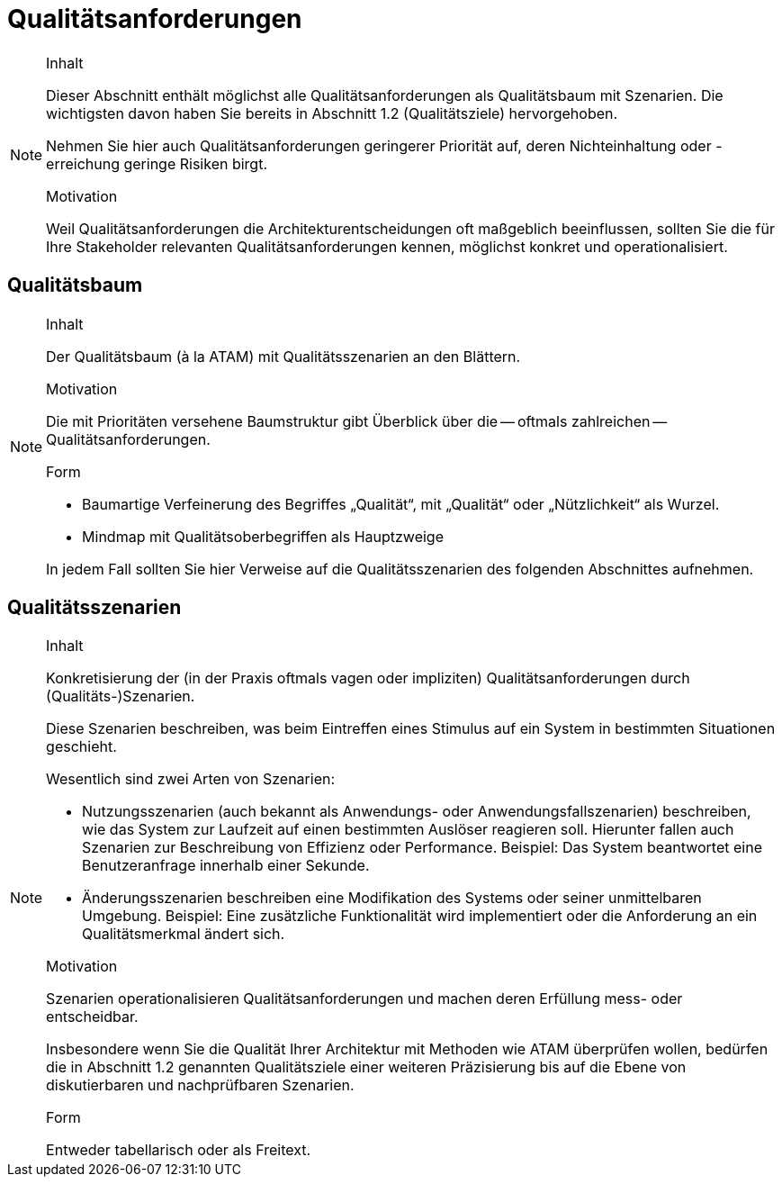 [[section-quality-scenarios]]
= Qualitätsanforderungen

[NOTE]
====
.Inhalt
Dieser Abschnitt enthält möglichst alle Qualitätsanforderungen als Qualitätsbaum mit Szenarien.
Die wichtigsten davon haben Sie bereits in Abschnitt 1.2 (Qualitätsziele) hervorgehoben.

Nehmen Sie hier auch Qualitätsanforderungen geringerer Priorität auf, deren Nichteinhaltung oder -erreichung geringe Risiken birgt.

.Motivation
Weil Qualitätsanforderungen die Architekturentscheidungen oft maßgeblich beeinflussen, sollten Sie die für Ihre Stakeholder relevanten Qualitätsanforderungen kennen, möglichst konkret und operationalisiert.
====

== Qualitätsbaum

[NOTE]
====
.Inhalt
Der Qualitätsbaum (à la ATAM) mit Qualitätsszenarien an den Blättern.

.Motivation
Die mit Prioritäten versehene Baumstruktur gibt Überblick über die -- oftmals zahlreichen -- Qualitätsanforderungen.

.Form
* Baumartige Verfeinerung des Begriffes „Qualität“, mit „Qualität“ oder „Nützlichkeit“ als Wurzel.
* Mindmap mit Qualitätsoberbegriffen als Hauptzweige

In jedem Fall sollten Sie hier Verweise auf die Qualitätsszenarien des folgenden Abschnittes aufnehmen.
====

== Qualitätsszenarien

[NOTE]
====
.Inhalt
Konkretisierung der (in der Praxis oftmals vagen oder impliziten) Qualitätsanforderungen durch (Qualitäts-)Szenarien.

Diese Szenarien beschreiben, was beim Eintreffen eines Stimulus auf ein System in bestimmten Situationen geschieht.

Wesentlich sind zwei Arten von Szenarien:

* Nutzungsszenarien (auch bekannt als Anwendungs- oder Anwendungsfallszenarien) beschreiben, wie das System zur Laufzeit auf einen bestimmten Auslöser reagieren soll.
Hierunter fallen auch Szenarien zur Beschreibung von Effizienz oder Performance.
Beispiel: Das System beantwortet eine Benutzeranfrage innerhalb einer Sekunde.
* Änderungsszenarien beschreiben eine Modifikation des Systems oder seiner unmittelbaren Umgebung.
Beispiel: Eine zusätzliche Funktionalität wird implementiert oder die Anforderung an ein Qualitätsmerkmal ändert sich.


.Motivation
Szenarien operationalisieren Qualitätsanforderungen und machen deren Erfüllung mess- oder entscheidbar.

Insbesondere wenn Sie die Qualität Ihrer Architektur mit Methoden wie ATAM überprüfen wollen, bedürfen die in Abschnitt 1.2 genannten Qualitätsziele einer weiteren Präzisierung bis auf die Ebene von diskutierbaren und nachprüfbaren Szenarien.

.Form
Entweder tabellarisch oder als Freitext.
====
